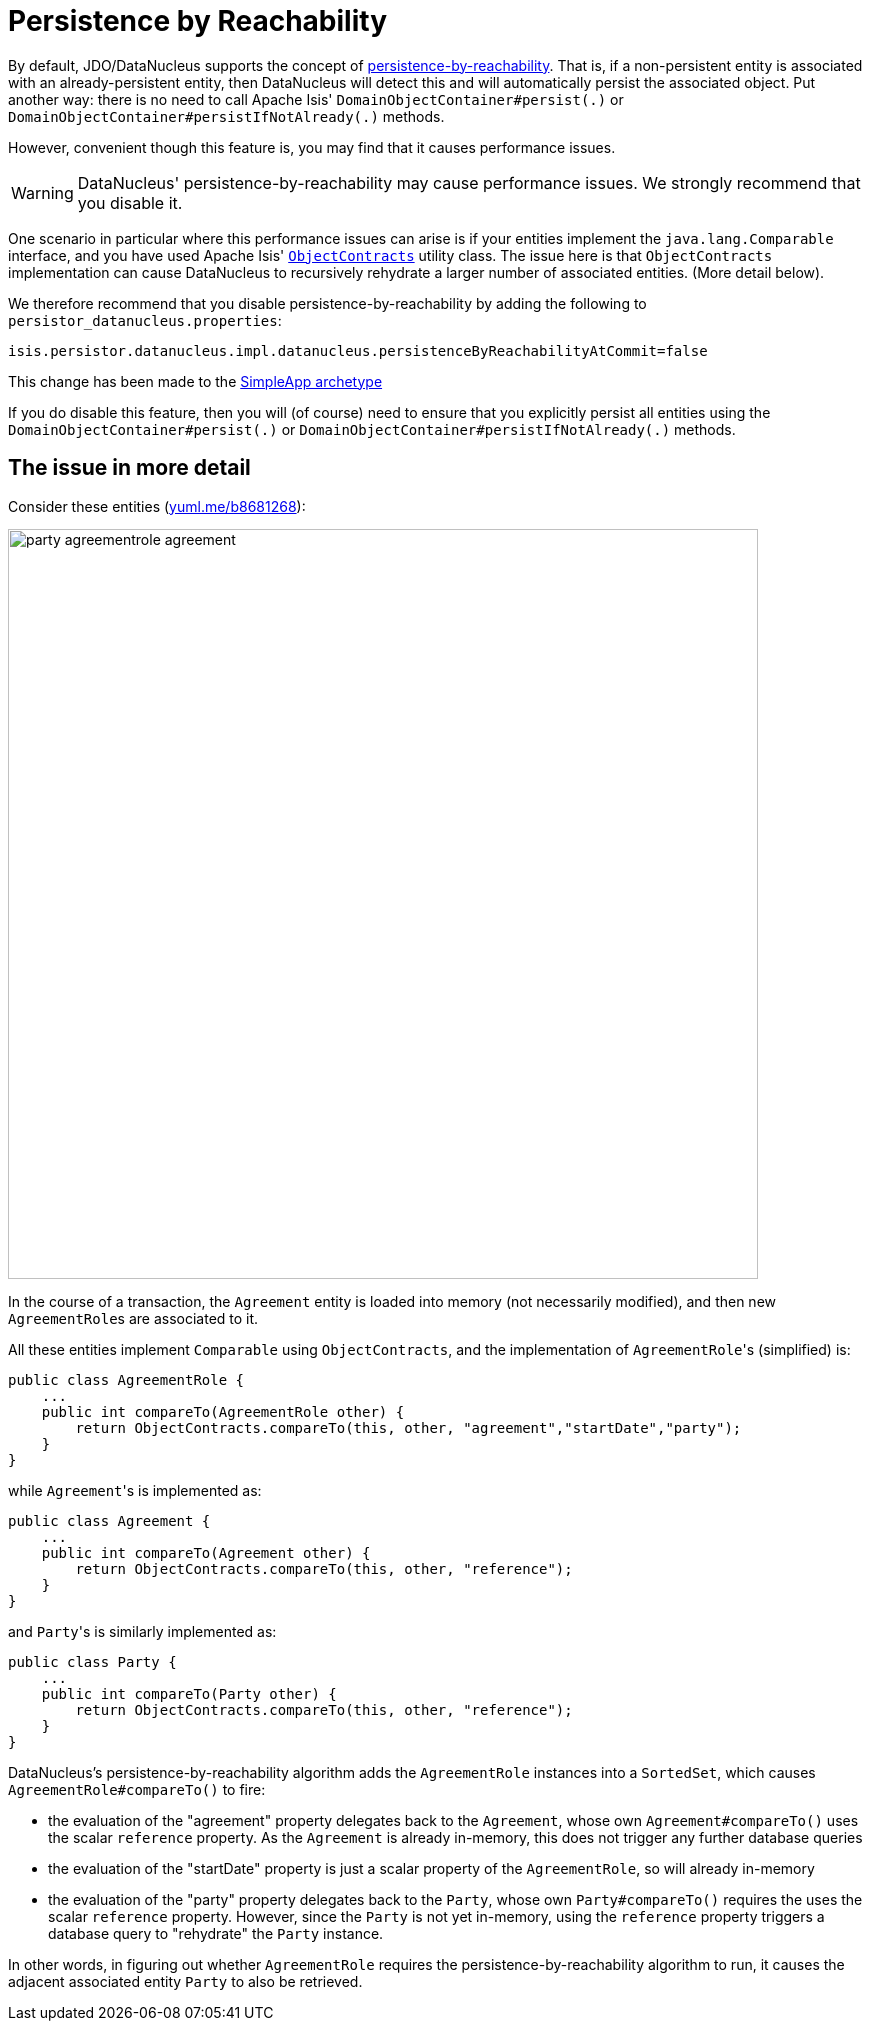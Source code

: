 [[_rgcfg_configuring-datanucleus_disabling-persistence-by-reachability]]
= Persistence by Reachability
:Notice: Licensed to the Apache Software Foundation (ASF) under one or more contributor license agreements. See the NOTICE file distributed with this work for additional information regarding copyright ownership. The ASF licenses this file to you under the Apache License, Version 2.0 (the "License"); you may not use this file except in compliance with the License. You may obtain a copy of the License at. http://www.apache.org/licenses/LICENSE-2.0 . Unless required by applicable law or agreed to in writing, software distributed under the License is distributed on an "AS IS" BASIS, WITHOUT WARRANTIES OR  CONDITIONS OF ANY KIND, either express or implied. See the License for the specific language governing permissions and limitations under the License.
:_basedir: ../
:_imagesdir: images/

By default, JDO/DataNucleus supports the concept of http://www.datanucleus.org/products/datanucleus/jdo/orm/cascading.html[persistence-by-reachability]. That is, if
a non-persistent entity is associated with an already-persistent entity, then DataNucleus will detect this and will automatically persist the associated object. Put another way: there is no need to call Apache Isis' `DomainObjectContainer#persist(.)` or `DomainObjectContainer#persistIfNotAlready(.)` methods.

However, convenient though this feature is, you may find that it causes performance issues.

[WARNING]
====
DataNucleus' persistence-by-reachability may cause performance issues.  We strongly recommend that you disable it.
====

One scenario in particular where this performance issues can arise is if your entities implement the `java.lang.Comparable` interface, and you have used Apache Isis' xref:rgcms.adoc#_rgcms_classes_utility_ObjectContracts[`ObjectContracts`] utility class. The issue here is that `ObjectContracts` implementation can cause DataNucleus to recursively rehydrate a larger number of associated entities. (More detail below).

We therefore recommend that you disable persistence-by-reachability by adding the following to `persistor_datanucleus.properties`:

[source,ini]
----
isis.persistor.datanucleus.impl.datanucleus.persistenceByReachabilityAtCommit=false
----

This change has been made to the xref:ugfun.adoc#_ugfun_getting-started_simpleapp-archetype[SimpleApp archetype]

If you do disable this feature, then you will (of course) need to ensure that you explicitly persist all entities using the `DomainObjectContainer#persist(.)` or `DomainObjectContainer#persistIfNotAlready(.)` methods.





== The issue in more detail

Consider these entities (http://yuml.me/edit/b8681268[yuml.me/b8681268]):

image::{_imagesdir}runtime/configuring-datanucleus/disabling-persistence-by-reachability/party-agreementrole-agreement.png[width="750px"]



In the course of a transaction, the `Agreement` entity is loaded into memory (not necessarily modified), and then new ``AgreementRole``s are associated to it.

All these entities implement `Comparable` using `ObjectContracts`, and the implementation of ``AgreementRole``'s (simplified) is:

[source,java]
----
public class AgreementRole {
    ...
    public int compareTo(AgreementRole other) {
        return ObjectContracts.compareTo(this, other, "agreement","startDate","party");
    }
}
----

while ``Agreement``'s is implemented as:

[source,java]
----
public class Agreement {
    ...
    public int compareTo(Agreement other) {
        return ObjectContracts.compareTo(this, other, "reference");
    }
}
----

and ``Party``'s is similarly implemented as:

[source,java]
----
public class Party {
    ...
    public int compareTo(Party other) {
        return ObjectContracts.compareTo(this, other, "reference");
    }
}
----

DataNucleus's persistence-by-reachability algorithm adds the `AgreementRole` instances into a `SortedSet`, which causes `AgreementRole#compareTo()` to fire:

* the evaluation of the "agreement" property delegates back to the `Agreement`, whose own `Agreement#compareTo()` uses the scalar `reference` property. As the `Agreement` is already in-memory, this does not trigger any further database queries

* the evaluation of the "startDate" property is just a scalar property of the `AgreementRole`, so will already in-memory

* the evaluation of the "party" property delegates back to the `Party`, whose own `Party#compareTo()` requires the uses the scalar `reference` property. However, since the `Party` is not yet in-memory, using the `reference` property triggers a database query to "rehydrate" the `Party` instance.

In other words, in figuring out whether `AgreementRole` requires the persistence-by-reachability algorithm to run, it causes the adjacent associated entity `Party` to also be retrieved.